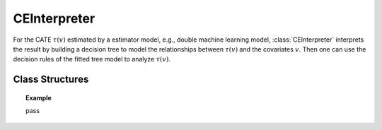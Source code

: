 .. _ce_int:

*************
CEInterpreter
*************

For the CATE :math:`\tau(v)` estimated by a estimator model, e.g., double machine learning model, :class:`CEInterpreter` interprets the result
by building a decision tree to model the relationships between :math:`\tau(v)` and the covariates :math:`v`. Then one can use the decision rules 
of the fitted tree model to analyze :math:`\tau(v)`.

Class Structures
================

.. py:class:: ylearn.effect_interpreter.ce_interpreter.CEInterpreter(*, criterion='squared_error', splitter='best', max_depth=None, min_samples_split=2, min_samples_leaf=1, random_state=2022, max_leaf_nodes=None, max_features=None, min_impurity_decrease=0.0, min_weight_fraction_leaf=0.0, ccp_alpha=0.0, categories='auto')

    :param {"squared_error", "friedman_mse", "absolute_error",  "poisson"}, default="squared_error" criterion: The function to measure the quality of a split. Supported criteria
        are "squared_error" for the mean squared error, which is equal to
        variance reduction as feature selection criterion and minimizes the L2
        loss using the mean of each terminal node, "friedman_mse", which uses
        mean squared error with Friedman's improvement score for potential
        splits, "absolute_error" for the mean absolute error, which minimizes
        the L1 loss using the median of each terminal node, and "poisson" which
        uses reduction in Poisson deviance to find splits.        
    :param {"best", "random"}, default="best" splitter: The strategy used to choose the split at each node. Supported
        strategies are "best" to choose the best split and "random" to choose
        the best random split.
    :param int, default=None max_depth: The maximum depth of the tree. If None, then nodes are expanded until
        all leaves are pure or until all leaves contain less than
        min_samples_split samples.
    :param int or float, default=2 min_samples_split: The minimum number of samples required to split an internal node:
        - If int, then consider `min_samples_split` as the minimum number.
        - If float, then `min_samples_split` is a fraction and `ceil(min_samples_split * n_samples)` are the minimum number of samples for each split.
    :param int or float, default=1 min_samples_leaf: The minimum number of samples required to be at a leaf node.
        A split point at any depth will only be considered if it leaves at
        least ``min_samples_leaf`` training samples in each of the left and
        right branches.  This may have the effect of smoothing the model,
        especially in regression.
            
            - If int, then consider `min_samples_leaf` as the minimum number.
            - If float, then `min_samples_leaf` is a fraction and `ceil(min_samples_leaf * n_samples)` are the minimum number of samples for each node.
    
    :param float, default=0.0 min_weight_fraction_leaf: The minimum weighted fraction of the sum total of weights (of all
        the input samples) required to be at a leaf node. Samples have
        equal weight when sample_weight is not provided.
    :param int, float or {"sqrt", "log2"}, default=None max_features: The number of features to consider when looking for the best split:
        
            - If int, then consider `max_features` features at each split.
            - If float, then `max_features` is a fraction and `int(max_features * n_features)` features are considered at each split.
            - If "sqrt", then `max_features=sqrt(n_features)`.
            - If "log2", then `max_features=log2(n_features)`.
            - If None, then `max_features=n_features`.

    :param int random_state: Controls the randomness of the estimator.
    :param int, default to None max_leaf_nodes: Grow a tree with ``max_leaf_nodes`` in best-first fashion.
        Best nodes are defined as relative reduction in impurity.
        If None then unlimited number of leaf nodes.
    :param float, default=0.0 min_impurity_decrease: A node will be split if this split induces a decrease of the impurity
        greater than or equal to this value.
        The weighted impurity decrease equation is the following
            
            N_t / N * (impurity - N_t_R / N_t * right_impurity - N_t_L / N_t * left_impurity)
        
        where ``N`` is the total number of samples, ``N_t`` is the number of
        samples at the current node, ``N_t_L`` is the number of samples in the
        left child, and ``N_t_R`` is the number of samples in the right child.
        ``N``, ``N_t``, ``N_t_R`` and ``N_t_L`` all refer to the weighted sum,
        if ``sample_weight`` is passed.

    .. py:method:: fit(data, est_model, **kwargs)
        
        Fit the CEInterpreter model to interpret the causal effect estimated
        by the est_model on data.

        :param pandas.DataFrame data: The input samples for the est_model to estimate the causal effects
            and for the CEInterpreter to fit.
        :param estimator_model est_model: est_model should be any valid estimator model of ylearn which was 
            already fitted and can estimate the CATE.
        
        :returns: Fitted CEInterpreter
        :rtype: instance of CEInterpreter

    .. py:method:: interpret(*, v=None, data=None)

        Interpret the fitted model in the test data.

        :param numpy.ndarray, optional, default=None v: The test covariates in the form of ndarray. If this is given, then data will be ignored and the model will use this as the test data.
        :param pandas.DataFrame, optional, default=None data: The test data in the form of the DataFrame. The model will only use this if v is set as None. In this case, if data is also None, then the data used for trainig will be used.

        :returns: The interpreted results for all examples.
        :rtype: dict

    .. py:method:: plot(*, feature_names=None, max_depth=None, class_names=None, label='all', filled=False, node_ids=False, proportion=False, rounded=False, precision=3, ax=None, fontsize=None)

        Plot the fitted tree model.
        The sample counts that are shown are weighted with any sample_weights that
        might be present.
        The visualization is fit automatically to the size of the axis.
        Use the ``figsize`` or ``dpi`` arguments of ``plt.figure``  to control
        the size of the rendering.

        :returns: List containing the artists for the annotation boxes making up the
            tree.
        :rtype: annotations : list of artists
    
.. topic:: Example

    pass